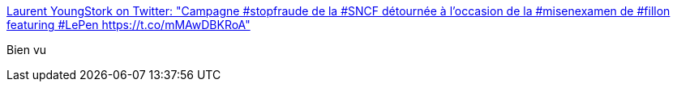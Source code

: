 :jbake-type: post
:jbake-status: published
:jbake-title: Laurent YoungStork on Twitter: "Campagne #stopfraude de la #SNCF détournée à l'occasion de la #misenexamen de #fillon featuring #LePen https://t.co/mMAwDBKRoA"
:jbake-tags: politique,corruption,france,humour,_mois_mars,_année_2017
:jbake-date: 2017-03-15
:jbake-depth: ../
:jbake-uri: shaarli/1489572659000.adoc
:jbake-source: https://nicolas-delsaux.hd.free.fr/Shaarli?searchterm=https%3A%2F%2Ftwitter.com%2FLC_Youngstork%2Fstatus%2F841698431701798912&searchtags=politique+corruption+france+humour+_mois_mars+_ann%C3%A9e_2017
:jbake-style: shaarli

https://twitter.com/LC_Youngstork/status/841698431701798912[Laurent YoungStork on Twitter: "Campagne #stopfraude de la #SNCF détournée à l'occasion de la #misenexamen de #fillon featuring #LePen https://t.co/mMAwDBKRoA"]

Bien vu
